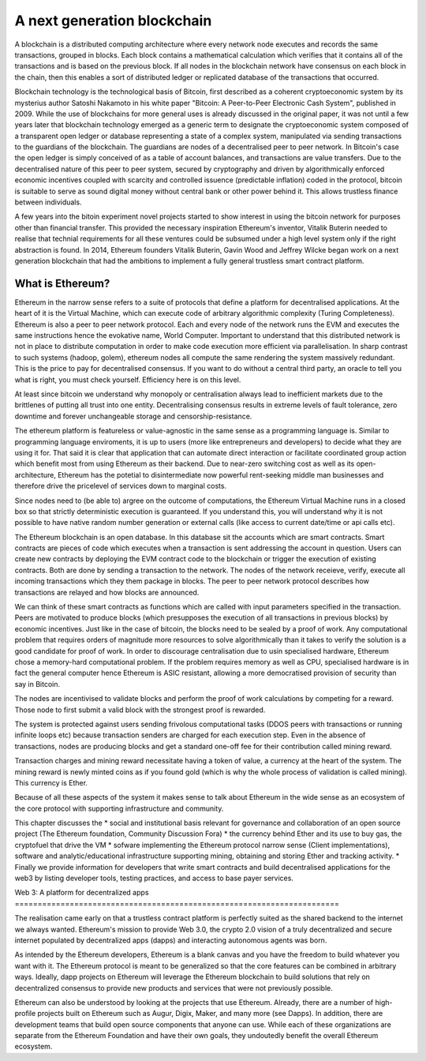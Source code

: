 
A next generation blockchain
=======================================================================
A blockchain is a distributed computing architecture where every network node executes and records the same transactions, grouped in blocks. Each block contains a mathematical calculation which verifies that it contains all of the transactions and is based on the previous block. If all nodes in the blockchain network have consensus on each block in the chain, then this enables a sort of distributed ledger or replicated database of the transactions that occurred.

Blockchain technology is the technological basis of Bitcoin, first described as a coherent cryptoeconomic system by its mysterius author Satoshi Nakamoto in his white paper "Bitcoin: A Peer-to-Peer Electronic Cash System", published in 2009. While the use of blockchains for more general uses is already discussed in the original paper, it was not until a few years later that blockchain technology emerged as a generic term to designate the cryptoeconomic system composed of a transparent open ledger or database representing a state of a complex system, manipulated via sending transactions to the guardians of the blockchain. The guardians are nodes of a decentralised peer to peer network. In Bitcoin's case the open ledger is simply conceived of as a table of account balances, and transactions are value transfers. Due to the decentralised nature of this peer to peer system, secured by cryptography and driven by algorithmically enforced economic incentives coupled with scarcity and controlled issuence (predictable inflation) coded in the protocol, bitcoin is suitable to serve as sound digital money without central bank or other power behind it. This allows trustless finance between individuals.

A few years into the bitoin experiment novel projects started to show interest in using the bitcoin network for purposes other than financial transfer. This provided the necessary inspiration Ethereum's inventor, Vitalik Buterin needed to realise that technial requirements for all these ventures could be subsumed under a high level system only if the right abstraction is found.
In 2014, Ethereum founders Vitalik Buterin, Gavin Wood and Jeffrey Wilcke began work on a next generation blockchain that had the ambitions to implement a fully general trustless smart contract platform.


********************************************************************************
What is Ethereum?
********************************************************************************

Ethereum in the narrow sense refers to a suite of protocols that define a platform for decentralised applications. At the heart of it is the Virtual Machine, which can execute code of arbitrary algorithmic complexity (Turing Completeness). Ethereum
is also a peer to peer network protocol. Each and every node of the network runs the EVM and executes the same instructions hence the evokative name, World Computer.
Important to understand that this distributed network is not in place to distribute computation in order to make code execution more efficient via parallelisation.
In sharp contrast to such systems (hadoop, golem), ethereum nodes all compute the same rendering the system massively redundant. This is the price to pay for decentralised consensus. If you want to do without a central third party, an oracle to tell you what is right, you must check yourself. Efficiency here is on this level.

At least since bitcoin we understand why monopoly or centralisation always lead to inefficient markets due to the brittlenes of putting all trust into one entity.
Decentralising consensus results in extreme levels of fault tolerance, zero downtime and forever unchangeable storage and censorship-resistance.

The ethereum platform is featureless or value-agnostic in the same sense as a programming language is. Similar to programming language enviroments, it is up to users (more like entrepreneurs and developers) to decide what they are using it for.
That said it is clear that application that can automate direct interaction or facilitate coordinated group action which benefit most from using Ethereum as their backend. Due to near-zero switching cost as well as its open-architecture, Ethereum has the potetial to disintermediate now powerful rent-seeking middle man businesses and therefore drive the pricelevel of services down to marginal costs.

Since nodes need to (be able to) argree on the outcome of computations, the Ethereum Virtual Machine runs in a closed box so that strictly deterministic execution is guaranteed. If you understand this, you will understand why it is not possible to have native random number generation or external calls (like access to current date/time or api calls etc).

The Ethereum blockchain is an open database. In this database  sit the accounts which are smart contracts. Smart contracts are pieces of code which executes when a transaction is sent addressing the account in question. Users can create new contracts by deploying the EVM contract code to the blockchain or trigger the execution of existing contracts. Both are done by sending a transaction to the network.
The nodes of the network receieve, verify, execute all incoming transactions which they them package in blocks. The peer to peer network protocol describes how transactions are relayed and how blocks are announced.

We can think of these smart contracts as functions which are called with input parameters specified in the transaction. Peers are motivated to produce blocks (which presupposes the execution of all transactions in previous blocks) by economic incentives.
Just like in the case of bitcoin, the blocks need to be sealed by a proof of work.
Any computational problem that requires orders of magnitude more resources to solve algorithmically than it takes to verify the solution is a good candidate for proof of work. In order to discourage centralisation due to usin specialised hardware, Ethereum chose a memory-hard computational problem. If the problem requires memory as well as CPU, specialised hardware is in fact the general computer hence Ethereum is ASIC resistant, allowing a more democratised provision of security than say in Bitcoin.

The nodes are incentivised to validate blocks and perform the proof of work calculations by competing for a reward. Those node to first submit a valid block with the strongest proof is rewarded.

The system is protected against users sending frivolous computational tasks (DDOS peers with transactions or running infinite loops etc) because transaction senders are charged for each execution step. Even in the absence of transactions, nodes are producing blocks and get a standard one-off fee for their contribution called mining reward.

Transaction charges and mining reward necessitate having a token of value, a currency at the heart of the system. The mining reward is newly minted coins as if you found gold (which is why the whole process of validation is called mining). This currency is Ether.

Because of all these aspects of the system it makes sense to talk about Ethereum in the wide sense as an ecosystem of the core protocol with supporting infrastructure and community.

This chapter discusses the
* social and institutional basis relevant for governance and collaboration of an open source project (_`The Ethereum foundation`, _`Community Discussion Fora`)
* the currency behind Ether and its use to buy gas, the cryptofuel that drive the VM
* sofware implementing the Ethereum protocol narrow sense (_`Client implementations`), software and analytic/educational infrastructure supporting mining, obtaining and storing Ether and tracking activity.
* Finally we provide information for developers that write smart contracts and build decentralised applications for the web3 by listing developer tools, testing practices, and access to base payer services.



Web 3:
A platform for decentralized apps
=======================================================================

The realisation came early on that a trustless contract platform is perfectly suited as the shared backend to the internet we always wanted.
Ethereum's mission to provide Web 3.0, the crypto 2.0 vision of a truly decentralized and secure internet populated by decentralized apps (dapps) and interacting autonomous agents was born.

As intended by the Ethereum developers, Ethereum is a blank canvas and you have the freedom to build whatever you want with it. The Ethereum protocol is meant to be generalized so that the core features can be combined in arbitrary ways. Ideally, dapp projects on Ethereum will leverage the Ethereum blockchain to build solutions that rely on decentralized consensus to provide new products and services that were not previously possible.

Ethereum can also be understood by looking at the projects that use Ethereum. Already, there are a number of high-profile projects built on Ethereum such as Augur, Digix, Maker, and many more (see _`Dapps`). In addition, there are development teams that build open source components that anyone can use.  While each of these organizations are separate from the Ethereum Foundation and have their own goals, they undoutedly benefit the overall Ethereum ecosystem.






